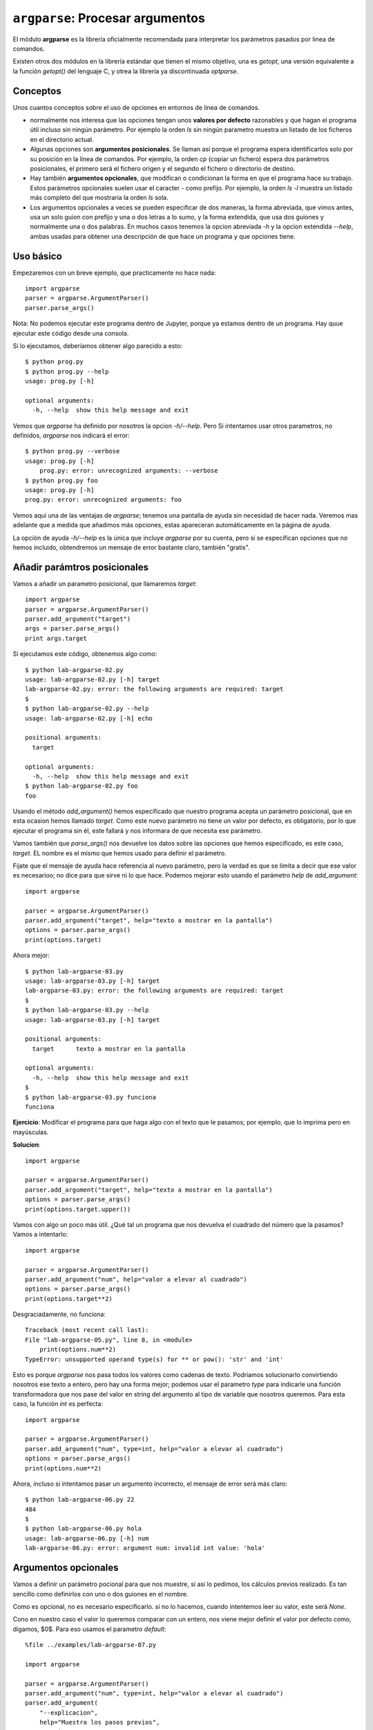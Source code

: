 ``argparse``: Procesar argumentos
=================================

El módulo **argparse** es la librería oficialmente recomendada para interpretar
los parámetros pasados por linea de comandos.

Existen otros dos módulos en la librería estándar que tienen el mismo objetivo,
una es `getopt`, una versión equivalente a la función `getopt()` del lenguaje C,
y otrea la librería ya discontinuada `optparse`. 

Conceptos
---------

Unos cuantos conceptos sobre el uso de opciones en entornos de línea de
comandos.

- normalmente nos interesa que las opciones tengan unos **valores por
  defecto** razonables y que hagan el programa útil incluso sin ningún
  parámetro. Por ejemplo la orden `ls` sin ningún parametro muestra
  un listado de los ficheros en el directorio actual.

- Algunas opciones son **argumentos posicionales**. Se llaman así porque el
  programa espera identificarlos solo por su posición en la línea de comandos.
  Por ejemplo, la orden `cp` (copiar un fichero) espera dos
  parámetros posicionales, el primero será el fichero origen y el segundo el
  fichero o directorio de destino.

- Hay también **argumentos opcionales**, que modifican o condicionan la
  forma en que el programa hace su trabajo. Estos parámetros opcionales
  suelen usar el caracter `-` como prefijo. Por ejemplo, la orden
  `ls -l` muestra un listado más completo del que mostraria la orden
  `ls` sola.

- Los argumentos opcionales a veces se pueden especificar de dos maneras,
  la forma abreviada, que vimos antes, usa un solo guion con prefijo y
  una o dos letras a lo sumo, y la forma extendida, que usa dos
  guiones y normalmente una o dos palabras. En muchos casos tenemos
  la opcion abreviada `-h` y la opcion extendida `--help`, ambas
  usadas para obtener una descripción de que hace un programa y
  que opciones tiene.

Uso básico
----------

Empezaremos con un breve ejemplo, que practicamente no hace nada::

    import argparse
    parser = argparse.ArgumentParser()
    parser.parse_args()

Nota: No podemos ejecutar este programa dentro de Jupyter, porque
ya estamos dentro de un programa. Hay quue ejecutar este
código desde una consola.

Si lo ejecutamos, deberíamos obtener algo parecido a esto::

    $ python prog.py
    $ python prog.py --help
    usage: prog.py [-h]

    optional arguments:
      -h, --help  show this help message and exit

Vemos que `argparse` ha definido por nosotros la opcion `-h/--help`. Pero
Si intentamos usar otros parametros, no definidos, `argparse` nos
indicará el error::

    $ python prog.py --verbose
    usage: prog.py [-h]
        prog.py: error: unrecognized arguments: --verbose
    $ python prog.py foo
    usage: prog.py [-h]
    prog.py: error: unrecognized arguments: foo

Vemos aqui una de las ventajas de `argparse`; tenemos una pantalla de ayuda sin
necesidad de hacer nada. Veremos mas adelante que a medida que añadimos más
opciones, estas apareceran automáticamente en la página de ayuda.

La opción de ayuda `-h/--help` es la única que incluye `argparse` por su
cuenta, pero si se especifican opciones que no hemos incluido, obtendremos
un mensaje de error bastante claro, también "gratis".


Añadir parámtros posicionales
-----------------------------

Vamos a añadir un parametro posicional, que llamaremos `target`::

    import argparse
    parser = argparse.ArgumentParser()
    parser.add_argument("target")
    args = parser.parse_args()
    print args.target

Si ejecutamos este código, obtenemos algo como::

    $ python lab-argparse-02.py
    usage: lab-argparse-02.py [-h] target
    lab-argparse-02.py: error: the following arguments are required: target
    $
    $ python lab-argparse-02.py --help
    usage: lab-argparse-02.py [-h] echo

    positional arguments:
      target

    optional arguments:
      -h, --help  show this help message and exit
    $ python lab-argparse-02.py foo
    foo

Usando el método `add_argument()` hemos especificado que nuestro programa acepta
un parámetro posicional, que en esta ocasion hemos llamado `target`. Como este
nuevo parámetro no tiene un valor por defecto, es obligatorio, por lo que
ejecutar el programa sin él, este fallará y nos informara de que necesita ese
parámetro.

Vamos también que `parse_args()` nos devuelve los datos sobre las opciones que
hemos especificado, es este caso, `target`. EL nombre es el mismo que hemos
usado para definir el parámetro.

Fijate que el mensaje de ayuda hace referencia al nuevo parámetro, pero la
verdad es que se limita a decir que ese valor es necesarioo; no dice para
que sirve ni lo que hace. Podemos mejorar esto usando el parámetro `help`
de `add_argument`::

    import argparse

    parser = argparse.ArgumentParser()
    parser.add_argument("target", help="texto a mostrar en la pantalla")
    options = parser.parse_args()
    print(options.target)

Ahora mejor::

    $ python lab-argparse-03.py
    usage: lab-argparse-03.py [-h] target
    lab-argparse-03.py: error: the following arguments are required: target
    $
    $ python lab-argparse-03.py --help
    usage: lab-argparse-03.py [-h] target

    positional arguments:
      target      texto a mostrar en la pantalla

    optional arguments:
      -h, --help  show this help message and exit
    $
    $ python lab-argparse-03.py funciona
    funciona

**Ejercicio**: Modificar el programa para que haga algo con el texto que
le pasamos; por ejemplo, que lo imprima pero en mayúsculas.

**Solucion**::

    import argparse

    parser = argparse.ArgumentParser()
    parser.add_argument("target", help="texto a mostrar en la pantalla")
    options = parser.parse_args()
    print(options.target.upper())

Vamos con algo un poco más útil. ¿Qué tal un programa que nos devuelva
el cuadrado del número que la pasamos? Vamos a intentarlo::

    import argparse

    parser = argparse.ArgumentParser()
    parser.add_argument("num", help="valor a elevar al cuadrado")
    options = parser.parse_args()
    print(options.target**2)

Desgraciadamente, no funciona::

    Traceback (most recent call last):
    File "lab-argparse-05.py", line 8, in <module>
        print(options.num**2)
    TypeError: unsupported operand type(s) for ** or pow(): 'str' and 'int'

Esto es porque `argparse` nos pasa todos los valores como cadenas de texto.
Podriamos solucionarlo convirtiendo nosotros ese texto a entero, pero hay
una forma mejor; podemos usar el parametro `type` para indicarle una
función transformadora que nos pase del valor en string del argumento al 
tipo de variable que nosotros queremos. Para esta caso, la función `int`
es perfecta::

    import argparse

    parser = argparse.ArgumentParser()
    parser.add_argument("num", type=int, help="valor a elevar al cuadrado")
    options = parser.parse_args()
    print(options.num**2)

Ahora, incluso si intentamos pasar un argumento incorrecto, el mensaje
de error será más claro::

    $ python lab-argparse-06.py 22
    484
    $
    $ python lab-argparse-06.py hola
    usage: lab-argparse-06.py [-h] num
    lab-argparse-06.py: error: argument num: invalid int value: 'hola'

Argumentos opcionales
---------------------

Vamos a definir un parámetro pocional para que nos muestre, si asi lo pedimos,
los cálculos previos realizado. Es tan sencillo como definirlos con uno o dos
guiones en el nombre.

Como es opcional, no es necesario especificarlo. si no lo hacemos, cuando
intentemos leer su valor, este será `None`.

Cono en nuestro caso el valor lo queremos comparar con un entero, nos viene
mejor definir el valor por defecto como, digamos, $0$. Para eso usamos el
parametro `default`::

    %file ../examples/lab-argparse-07.py
    
    import argparse

    parser = argparse.ArgumentParser()
    parser.add_argument("num", type=int, help="valor a elevar al cuadrado")
    parser.add_argument(
        "--explicacion",
        help="Muestra los pasos previos",
        type=int,
        default=0,
        )
    options = parser.parse_args()

    if options.explicacion > 0:
        print(f"{options.num}^2 = {options.num**2}")
    else:
        print(options.num**2)


Veamos si funciona::

    $ python lab-argparse-07.py 1024 --explicacion 1
    1024^2 = 1048576
    $
    $ python lab-argparse-07.py 1024
    1048576

Una cosa que podemos mejorar es que, para este caso, realmente no debería ser
necesario especificar ningun valor, es mas bien una opción de tipo lógico,
booleano. Podemos modificar esto para que el argumento ``--explicacion`` no
requiera ningún valor. Para ello usaremos un parámetro del método
``add_argument`` llamado ``action``::

    %file ../examples/lab-argparse-08.py
    import argparse

    parser = argparse.ArgumentParser()
    parser.add_argument("num", type=int, help="valor a elevar al cuadrado")
    parser.add_argument(
            "--explicacion",
            help="Muestra los pasos previos",
            action='store_true',
            )

    options = parser.parse_args()
    if options.explicacion:
        print(f"{options.num}^2 = {options.num**2}")
    else:
        print(options.num**2)

Veamos si funciona::

    $ python lab-argparse-08.py 782
    611524
    $ python lab-argparse-08.py 782 --explicacion
    782^2 = 611524

Vemos que no es necesario especificar ni `type` ni `default`, al usar
`action='store_true'` la librería puede concluir cuales serian estos valores (Si
se especificara `store_false`, seguiría siendo un valor booleano pero por
defecto sería `True`).  La opción `explicación` es ahora lo que se suele llamar
un *flag*, que puede estar activo o no.

Opciones abreviadas
~~~~~~~~~~~~~~~~~~~~~~~~~~~~~~~~~~~~~~~~~~~~~~~~~~~~~~~~~~~~~~~~~~~~~~~~

Ahra tenemos un valor opcional especificado con un argumento extendido
`--explicaciomn`. ¿Cómo definimos la opción abreviada, por ejemplo `-e`. Muy
facil, solo hay que indicar las dos opciones como primeros parametros de
`add_argument`. Para nuestro ejemplo, cambiar la definición a::

    parser.add_argument(
        "-e", "--explicacion",
        help="Muestra los pasos previos",
        action='store_true',
        )

.. note:: **Ejercicio**: Añadir la opción abreviada. Probar que funciona.

El módulo `argparse` ofrece muchas más opciones para controlar
los argumentos que acepta nuestro programa. Con el parámetro
`choices`, por ejemplo, podemos limitar los valores posibles
de un argumento, podemos hacer opciones que sean mutualmente
excluyentes, etc. 

Para aprender más, podemos consultar la [documentación
ofical de `argparse`](https://docs.python.org/2/howto/argparse.html).

Miniproyecto: Hacer un script que imprima una tabla de multiplicar, con
un parametro obligatorio para indicar que tabla queremos. Si indicamos
el parametro opcional `--examen`, en vez de imprimir los ersultados, que deje
un espacio vacio.

Es decir, si hacemos `python tabla.py 7`, la salida deberia ser algo como::

    7 x 1 = 7
    7 x 2 = 14
    7 x 3 = 21
    7 x 4 = 28
    7 x 5 = 35
    7 x 6 = 42
    7 x 7 = 49
    7 x 8 = 56
    7 x 9 = 63
    7 x 10 = 70

Pero si usamos la opción `--examen` o `-e` la salida debería parecerse a::

    7 x 1 = [    ]
    7 x 2 = [    ]
    7 x 3 = [    ]
    7 x 4 = [    ]
    7 x 5 = [    ]
    7 x 6 = [    ]
    7 x 7 = [    ]
    7 x 8 = [    ]
    7 x 9 = [    ]
    7 x 10 = [    ]

Un punto extra si se usa la opcion `choices` para evitar que se puedan imprimir
tablas que no sean las del $1$ al $9$.
